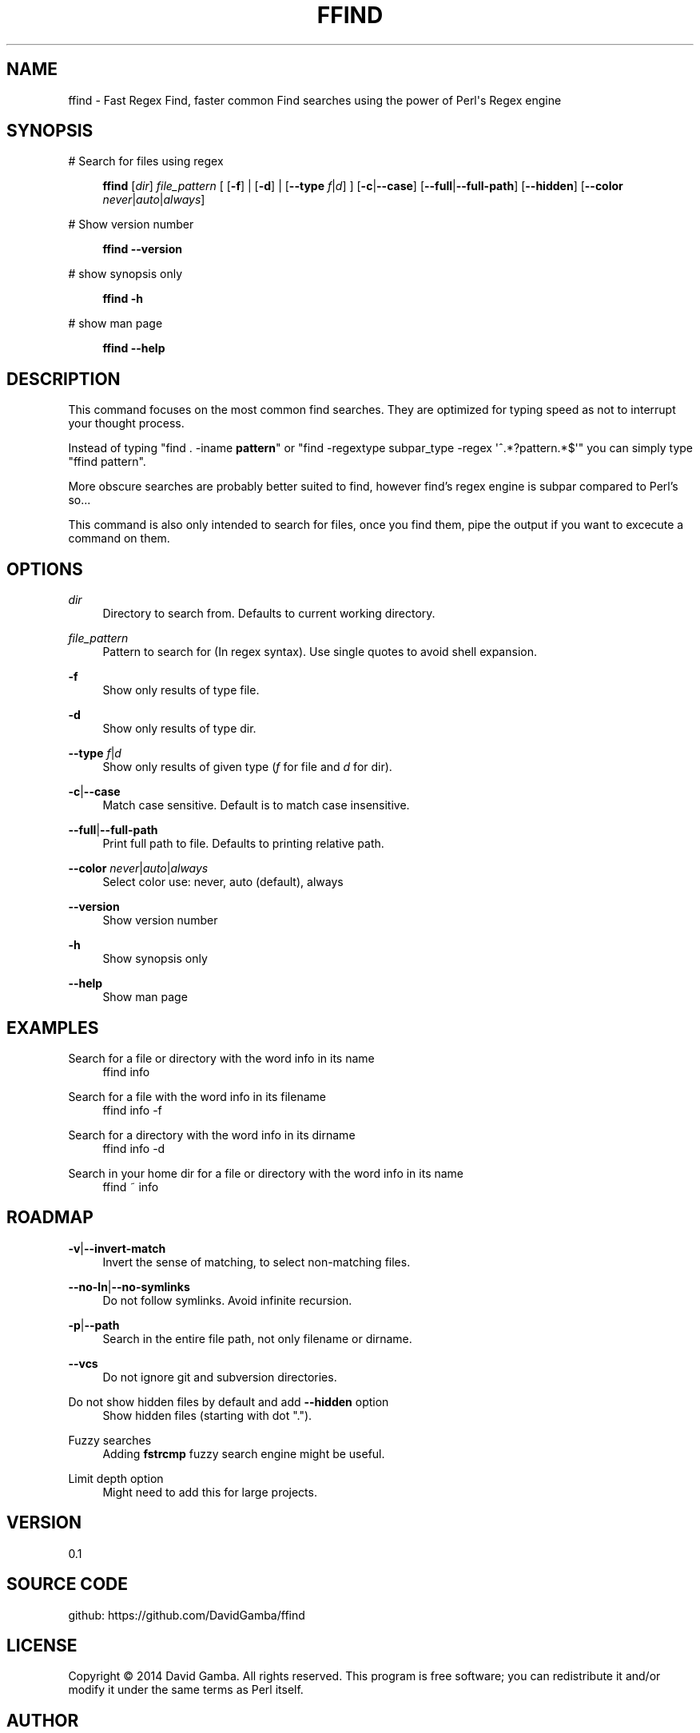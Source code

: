 '\" t
.\"     Title: ffind
.\"    Author: David Gamba, davidgamba at gmail.com
.\" Generator: DocBook XSL Stylesheets v1.76.1 <http://docbook.sf.net/>
.\"      Date: 04/18/2014
.\"    Manual: \ \&
.\"    Source: \ \&
.\"  Language: English
.\"
.TH "FFIND" "1" "04/18/2014" "\ \&" "\ \&"
.\" -----------------------------------------------------------------
.\" * Define some portability stuff
.\" -----------------------------------------------------------------
.\" ~~~~~~~~~~~~~~~~~~~~~~~~~~~~~~~~~~~~~~~~~~~~~~~~~~~~~~~~~~~~~~~~~
.\" http://bugs.debian.org/507673
.\" http://lists.gnu.org/archive/html/groff/2009-02/msg00013.html
.\" ~~~~~~~~~~~~~~~~~~~~~~~~~~~~~~~~~~~~~~~~~~~~~~~~~~~~~~~~~~~~~~~~~
.ie \n(.g .ds Aq \(aq
.el       .ds Aq '
.\" -----------------------------------------------------------------
.\" * set default formatting
.\" -----------------------------------------------------------------
.\" disable hyphenation
.nh
.\" disable justification (adjust text to left margin only)
.ad l
.\" -----------------------------------------------------------------
.\" * MAIN CONTENT STARTS HERE *
.\" -----------------------------------------------------------------
.SH "NAME"
ffind \- Fast Regex Find, faster common Find searches using the power of Perl\*(Aqs Regex engine
.SH "SYNOPSIS"
.PP
# Search for files using regex
.RS 4

\fBffind\fR
[\fIdir\fR]
\fIfile_pattern\fR
[ [\fB\-f\fR] | [\fB\-d\fR] | [\fB\-\-type\fR
\fIf\fR|\fId\fR] ] [\fB\-c\fR|\fB\-\-case\fR] [\fB\-\-full\fR|\fB\-\-full\-path\fR] [\fB\-\-hidden\fR] [\fB\-\-color\fR
\fInever\fR|\fIauto\fR|\fIalways\fR]
.RE
.PP
# Show version number
.RS 4

\fBffind\fR
\fB\-\-version\fR
.RE
.PP
# show synopsis only
.RS 4

\fBffind\fR
\fB\-h\fR
.RE
.PP
# show man page
.RS 4

\fBffind\fR
\fB\-\-help\fR
.RE
.SH "DESCRIPTION"
.sp
This command focuses on the most common find searches\&. They are optimized for typing speed as not to interrupt your thought process\&.
.sp
Instead of typing "find \&. \-iname \fI\fBpattern\fR\fR" or "find \-regextype subpar_type \-regex \*(Aq^\&.*?pattern\&.*$\*(Aq" you can simply type "ffind pattern"\&.
.sp
More obscure searches are probably better suited to find, however find\(cqs regex engine is subpar compared to Perl\(cqs so\&...
.sp
This command is also only intended to search for files, once you find them, pipe the output if you want to excecute a command on them\&.
.SH "OPTIONS"
.PP
\fIdir\fR
.RS 4
Directory to search from\&. Defaults to current working directory\&.
.RE
.PP
\fIfile_pattern\fR
.RS 4
Pattern to search for (In regex syntax)\&. Use single quotes to avoid shell expansion\&.
.RE
.PP
\fB\-f\fR
.RS 4
Show only results of type file\&.
.RE
.PP
\fB\-d\fR
.RS 4
Show only results of type dir\&.
.RE
.PP
\fB\-\-type\fR \fIf\fR|\fId\fR
.RS 4
Show only results of given type (\fIf\fR
for file and
\fId\fR
for dir)\&.
.RE
.PP
\fB\-c\fR|\fB\-\-case\fR
.RS 4
Match case sensitive\&. Default is to match case insensitive\&.
.RE
.PP
\fB\-\-full\fR|\fB\-\-full\-path\fR
.RS 4
Print full path to file\&. Defaults to printing relative path\&.
.RE
.PP
\fB\-\-color\fR \fInever\fR|\fIauto\fR|\fIalways\fR
.RS 4
Select color use: never, auto (default), always
.RE
.PP
\fB\-\-version\fR
.RS 4
Show version number
.RE
.PP
\fB\-h\fR
.RS 4
Show synopsis only
.RE
.PP
\fB\-\-help\fR
.RS 4
Show man page
.RE
.SH "EXAMPLES"
.PP
Search for a file or directory with the word info in its name
.RS 4
ffind info
.RE
.PP
Search for a file with the word info in its filename
.RS 4
ffind info \-f
.RE
.PP
Search for a directory with the word info in its dirname
.RS 4
ffind info \-d
.RE
.PP
Search in your home dir for a file or directory with the word info in its name
.RS 4
ffind ~ info
.RE
.SH "ROADMAP"
.PP
\fB\-v\fR|\fB\-\-invert\-match\fR
.RS 4
Invert the sense of matching, to select non\-matching files\&.
.RE
.PP
\fB\-\-no\-ln\fR|\fB\-\-no\-symlinks\fR
.RS 4
Do not follow symlinks\&. Avoid infinite recursion\&.
.RE
.PP
\fB\-p\fR|\fB\-\-path\fR
.RS 4
Search in the entire file path, not only filename or dirname\&.
.RE
.PP
\fB\-\-vcs\fR
.RS 4
Do not ignore git and subversion directories\&.
.RE
.PP
Do not show hidden files by default and add \fB\-\-hidden\fR option
.RS 4
Show hidden files (starting with dot "\&.")\&.
.RE
.PP
Fuzzy searches
.RS 4
Adding
\fBfstrcmp\fR
fuzzy search engine might be useful\&.
.RE
.PP
Limit depth option
.RS 4
Might need to add this for large projects\&.
.RE
.SH "VERSION"
.sp
0\&.1
.SH "SOURCE CODE"
.sp
github: https://github\&.com/DavidGamba/ffind
.SH "LICENSE"
.sp
Copyright \(co 2014 David Gamba\&. All rights reserved\&. This program is free software; you can redistribute it and/or modify it under the same terms as Perl itself\&.
.SH "AUTHOR"
.PP
\fBDavid Gamba, davidgamba at gmail\&.com\fR
.RS 4
Author.
.RE
